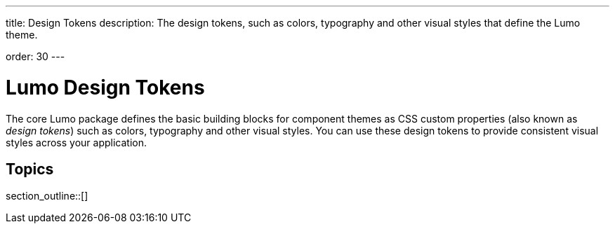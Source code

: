 ---
title: Design Tokens
description: The design tokens, such as colors, typography and other visual styles that define the Lumo theme.

order: 30
---

= Lumo Design Tokens

The core Lumo package defines the basic building blocks for component themes as CSS custom properties (also known as _design tokens_) such as colors, typography and other visual styles.
You can use these design tokens to provide consistent visual styles across your application.

== Topics

section_outline::[]
